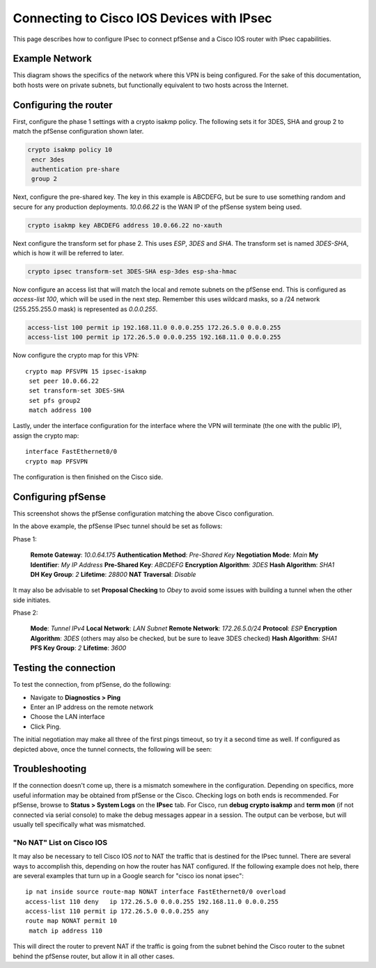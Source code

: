 Connecting to Cisco IOS Devices with IPsec
==========================================

This page describes how to configure IPsec to connect pfSense and a
Cisco IOS router with IPsec capabilities.

Example Network
---------------

This diagram shows the specifics of the network where this VPN is being
configured. For the sake of this documentation, both hosts were on
private subnets, but functionally equivalent to two hosts across the
Internet.

.. image:: /_static/vpn/ipsec/ios-to-pfsense-ipsec-diagram.png

Configuring the router
----------------------

First, configure the phase 1 settings with a crypto isakmp policy. The
following sets it for 3DES, SHA and group 2 to match the pfSense
configuration shown later.

.. code::

  crypto isakmp policy 10
   encr 3des
   authentication pre-share
   group 2

Next, configure the pre-shared key. The key in this example is ABCDEFG,
but be sure to use something random and secure for any production
deployments. *10.0.66.22* is the WAN IP of the pfSense system being
used.

.. code::

  crypto isakmp key ABCDEFG address 10.0.66.22 no-xauth

Next configure the transform set for phase 2. This uses *ESP*, *3DES*
and *SHA*. The transform set is named *3DES-SHA*, which is how it will
be referred to later.

.. code::

  crypto ipsec transform-set 3DES-SHA esp-3des esp-sha-hmac

Now configure an access list that will match the local and remote
subnets on the pfSense end. This is configured as *access-list 100*,
which will be used in the next step. Remember this uses wildcard masks,
so a /24 network (255.255.255.0 mask) is represented as *0.0.0.255*.

.. code::

  access-list 100 permit ip 192.168.11.0 0.0.0.255 172.26.5.0 0.0.0.255
  access-list 100 permit ip 172.26.5.0 0.0.0.255 192.168.11.0 0.0.0.255

Now configure the crypto map for this VPN::

  crypto map PFSVPN 15 ipsec-isakmp
   set peer 10.0.66.22
   set transform-set 3DES-SHA
   set pfs group2
   match address 100

Lastly, under the interface configuration for the interface where the
VPN will terminate (the one with the public IP), assign the crypto map::

  interface FastEthernet0/0
  crypto map PFSVPN

The configuration is then finished on the Cisco side.

Configuring pfSense
-------------------

This screenshot shows the pfSense configuration matching the above Cisco
configuration.

In the above example, the pfSense IPsec tunnel should be set as follows:

Phase 1:

    **Remote Gateway**: *10.0.64.175*
    **Authentication Method**: *Pre-Shared Key*
    **Negotiation Mode**: *Main*
    **My Identifier**: *My IP Address*
    **Pre-Shared Key**: *ABCDEFG*
    **Encryption Algorithm**: *3DES*
    **Hash Algorithm**: *SHA1*
    **DH Key Group**: *2*
    **Lifetime**: *28800*
    **NAT Traversal**: *Disable*

It may also be advisable to set **Proposal Checking** to *Obey* to avoid
some issues with building a tunnel when the other side initiates.

Phase 2:

    **Mode**: *Tunnel IPv4*
    **Local Network**: *LAN Subnet*
    **Remote Network**: *172.26.5.0/24*
    **Protocol**: *ESP*
    **Encryption Algorithm**: *3DES* (others may also be checked, but be
    sure to leave 3DES checked)
    **Hash Algorithm**: *SHA1*
    **PFS Key Group**: *2*
    **Lifetime**: *3600*

Testing the connection
----------------------

To test the connection, from pfSense, do the following:

-  Navigate to **Diagnostics > Ping**
-  Enter an IP address on the remote network
-  Choose the LAN interface
-  Click Ping.

The initial negotiation may make all three of the first pings timeout,
so try it a second time as well. If configured as depicted above, once
the tunnel connects, the following will be seen:

.. image:: /_static/vpn/ipsec/ios-to-pfsense-ipsec-pingtest.png

Troubleshooting
---------------

If the connection doesn't come up, there is a mismatch somewhere in the
configuration. Depending on specifics, more useful information may be
obtained from pfSense or the Cisco. Checking logs on both ends is
recommended. For pfSense, browse to **Status > System Logs** on the
**IPsec** tab. For Cisco, run **debug crypto isakmp** and **term mon**
(if not connected via serial console) to make the debug messages appear
in a session. The output can be verbose, but will usually tell
specifically what was mismatched.

"No NAT" List on Cisco IOS
~~~~~~~~~~~~~~~~~~~~~~~~~~

It may also be necessary to tell Cisco IOS *not* to NAT the traffic that
is destined for the IPsec tunnel. There are several ways to accomplish
this, depending on how the router has NAT configured. If the following
example does not help, there are several examples that turn up in a
Google search for "cisco ios nonat ipsec"::

  ip nat inside source route-map NONAT interface FastEthernet0/0 overload
  access-list 110 deny   ip 172.26.5.0 0.0.0.255 192.168.11.0 0.0.0.255
  access-list 110 permit ip 172.26.5.0 0.0.0.255 any
  route map NONAT permit 10
   match ip address 110

This will direct the router to prevent NAT if the traffic is going from
the subnet behind the Cisco router to the subnet behind the pfSense
router, but allow it in all other cases.
